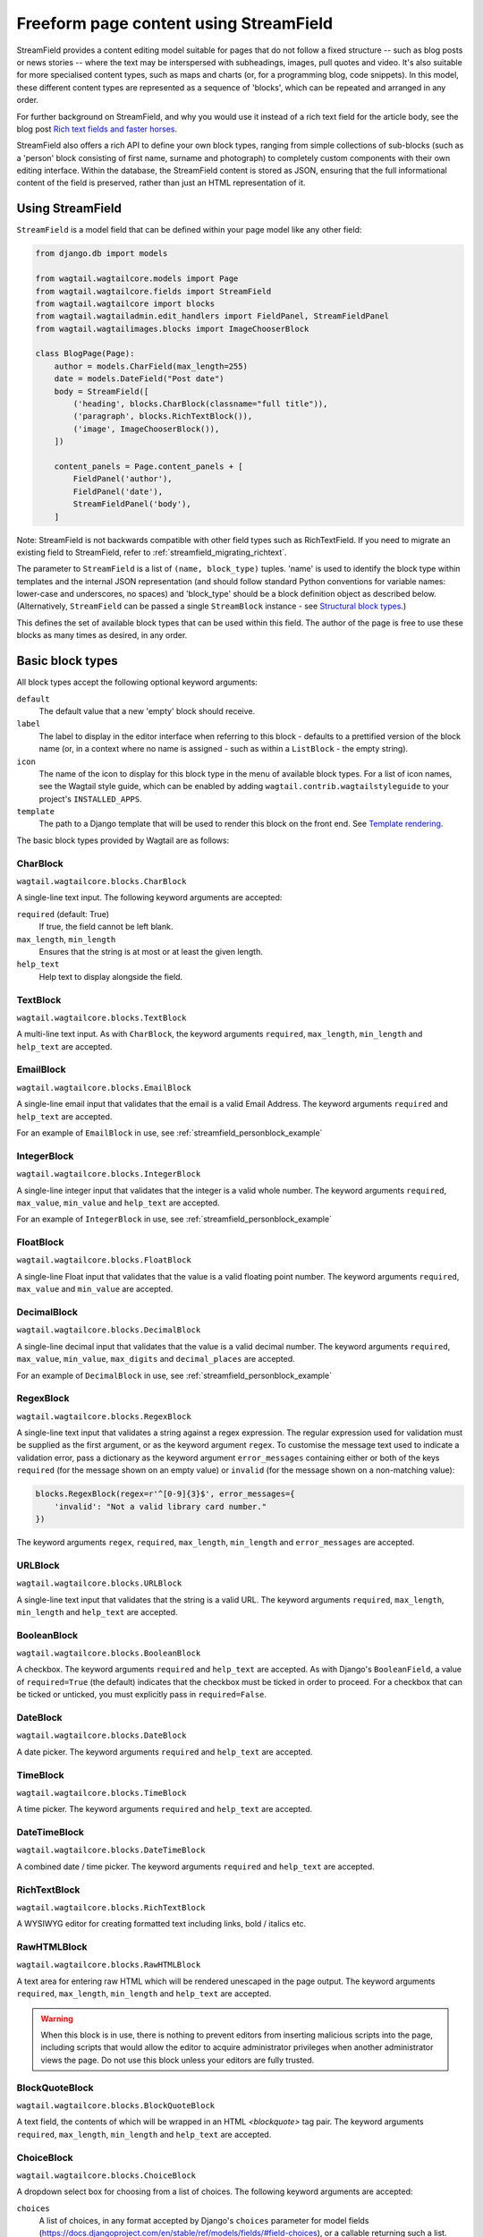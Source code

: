 .. _streamfield:

Freeform page content using StreamField
=======================================

StreamField provides a content editing model suitable for pages that do not follow a fixed structure -- such as blog posts or news stories -- where the text may be interspersed with subheadings, images, pull quotes and video. It's also suitable for more specialised content types, such as maps and charts (or, for a programming blog, code snippets). In this model, these different content types are represented as a sequence of 'blocks', which can be repeated and arranged in any order.

For further background on StreamField, and why you would use it instead of a rich text field for the article body, see the blog post `Rich text fields and faster horses <https://torchbox.com/blog/rich-text-fields-and-faster-horses/>`__.

StreamField also offers a rich API to define your own block types, ranging from simple collections of sub-blocks (such as a 'person' block consisting of first name, surname and photograph) to completely custom components with their own editing interface. Within the database, the StreamField content is stored as JSON, ensuring that the full informational content of the field is preserved, rather than just an HTML representation of it.


Using StreamField
-----------------

``StreamField`` is a model field that can be defined within your page model like any other field:

.. code-block:: python

    from django.db import models

    from wagtail.wagtailcore.models import Page
    from wagtail.wagtailcore.fields import StreamField
    from wagtail.wagtailcore import blocks
    from wagtail.wagtailadmin.edit_handlers import FieldPanel, StreamFieldPanel
    from wagtail.wagtailimages.blocks import ImageChooserBlock

    class BlogPage(Page):
        author = models.CharField(max_length=255)
        date = models.DateField("Post date")
        body = StreamField([
            ('heading', blocks.CharBlock(classname="full title")),
            ('paragraph', blocks.RichTextBlock()),
            ('image', ImageChooserBlock()),
        ])

        content_panels = Page.content_panels + [
            FieldPanel('author'),
            FieldPanel('date'),
            StreamFieldPanel('body'),
        ]


Note: StreamField is not backwards compatible with other field types such as RichTextField. If you need to migrate an existing field to StreamField, refer to :ref:`streamfield_migrating_richtext`.

The parameter to ``StreamField`` is a list of ``(name, block_type)`` tuples. 'name' is used to identify the block type within templates and the internal JSON representation (and should follow standard Python conventions for variable names: lower-case and underscores, no spaces) and 'block_type' should be a block definition object as described below. (Alternatively, ``StreamField`` can be passed a single ``StreamBlock`` instance - see `Structural block types`_.)

This defines the set of available block types that can be used within this field. The author of the page is free to use these blocks as many times as desired, in any order.

Basic block types
-----------------

All block types accept the following optional keyword arguments:

``default``
  The default value that a new 'empty' block should receive.

``label``
  The label to display in the editor interface when referring to this block - defaults to a prettified version of the block name (or, in a context where no name is assigned - such as within a ``ListBlock`` - the empty string).

``icon``
  The name of the icon to display for this block type in the menu of available block types. For a list of icon names, see the Wagtail style guide, which can be enabled by adding ``wagtail.contrib.wagtailstyleguide`` to your project's ``INSTALLED_APPS``.

``template``
  The path to a Django template that will be used to render this block on the front end. See `Template rendering`_.

The basic block types provided by Wagtail are as follows:

CharBlock
~~~~~~~~~

``wagtail.wagtailcore.blocks.CharBlock``

A single-line text input. The following keyword arguments are accepted:

``required`` (default: True)
  If true, the field cannot be left blank.

``max_length``, ``min_length``
  Ensures that the string is at most or at least the given length.

``help_text``
  Help text to display alongside the field.

TextBlock
~~~~~~~~~

``wagtail.wagtailcore.blocks.TextBlock``

A multi-line text input. As with ``CharBlock``, the keyword arguments ``required``, ``max_length``, ``min_length`` and ``help_text`` are accepted.

EmailBlock
~~~~~~~~~~

``wagtail.wagtailcore.blocks.EmailBlock``

A single-line email input that validates that the email is a valid Email Address. The keyword arguments ``required`` and ``help_text`` are accepted.

For an example of ``EmailBlock`` in use, see :ref:`streamfield_personblock_example`

IntegerBlock
~~~~~~~~~~~~

``wagtail.wagtailcore.blocks.IntegerBlock``

A single-line integer input that validates that the integer is a valid whole number. The keyword arguments ``required``, ``max_value``, ``min_value`` and ``help_text`` are accepted.

For an example of ``IntegerBlock`` in use, see :ref:`streamfield_personblock_example`

FloatBlock
~~~~~~~~~~

``wagtail.wagtailcore.blocks.FloatBlock``

A single-line Float input that validates that the value is a valid floating point number. The keyword arguments ``required``, ``max_value`` and ``min_value``  are accepted.

DecimalBlock
~~~~~~~~~~~~

``wagtail.wagtailcore.blocks.DecimalBlock``

A single-line decimal input that validates that the value is a valid decimal number. The keyword arguments ``required``, ``max_value``, ``min_value``, ``max_digits`` and ``decimal_places`` are accepted.

For an example of ``DecimalBlock`` in use, see :ref:`streamfield_personblock_example`

RegexBlock
~~~~~~~~~~

``wagtail.wagtailcore.blocks.RegexBlock``

A single-line text input that validates a string against a regex expression. The regular expression used for validation must be supplied as the first argument, or as the keyword argument ``regex``. To customise the message text used to indicate a validation error, pass a dictionary as the keyword argument ``error_messages`` containing either or both of the keys ``required`` (for the message shown on an empty value) or ``invalid`` (for the message shown on a non-matching value):

.. code-block:: python

    blocks.RegexBlock(regex=r'^[0-9]{3}$', error_messages={
        'invalid': "Not a valid library card number."
    })

The keyword arguments ``regex``, ``required``, ``max_length``, ``min_length`` and ``error_messages`` are accepted.

URLBlock
~~~~~~~~

``wagtail.wagtailcore.blocks.URLBlock``

A single-line text input that validates that the string is a valid URL. The keyword arguments ``required``, ``max_length``, ``min_length`` and ``help_text`` are accepted.

BooleanBlock
~~~~~~~~~~~~

``wagtail.wagtailcore.blocks.BooleanBlock``

A checkbox. The keyword arguments ``required`` and ``help_text`` are accepted. As with Django's ``BooleanField``, a value of ``required=True`` (the default) indicates that the checkbox must be ticked in order to proceed. For a checkbox that can be ticked or unticked, you must explicitly pass in ``required=False``.

DateBlock
~~~~~~~~~

``wagtail.wagtailcore.blocks.DateBlock``

A date picker. The keyword arguments ``required`` and ``help_text`` are accepted.

TimeBlock
~~~~~~~~~

``wagtail.wagtailcore.blocks.TimeBlock``

A time picker. The keyword arguments ``required`` and ``help_text`` are accepted.

DateTimeBlock
~~~~~~~~~~~~~

``wagtail.wagtailcore.blocks.DateTimeBlock``

A combined date / time picker. The keyword arguments ``required`` and ``help_text`` are accepted.

RichTextBlock
~~~~~~~~~~~~~

``wagtail.wagtailcore.blocks.RichTextBlock``

A WYSIWYG editor for creating formatted text including links, bold / italics etc.

RawHTMLBlock
~~~~~~~~~~~~

``wagtail.wagtailcore.blocks.RawHTMLBlock``

A text area for entering raw HTML which will be rendered unescaped in the page output. The keyword arguments ``required``, ``max_length``, ``min_length`` and ``help_text`` are accepted.

.. WARNING::
   When this block is in use, there is nothing to prevent editors from inserting malicious scripts into the page, including scripts that would allow the editor to acquire administrator privileges when another administrator views the page. Do not use this block unless your editors are fully trusted.

BlockQuoteBlock
~~~~~~~~~~~~~~~

``wagtail.wagtailcore.blocks.BlockQuoteBlock``

A text field, the contents of which will be wrapped in an HTML `<blockquote>` tag pair. The keyword arguments ``required``, ``max_length``, ``min_length`` and ``help_text`` are accepted.


ChoiceBlock
~~~~~~~~~~~

``wagtail.wagtailcore.blocks.ChoiceBlock``

A dropdown select box for choosing from a list of choices. The following keyword arguments are accepted:

``choices``
  A list of choices, in any format accepted by Django's ``choices`` parameter for model fields (https://docs.djangoproject.com/en/stable/ref/models/fields/#field-choices), or a callable returning such a list.

``required`` (default: True)
  If true, the field cannot be left blank.

``help_text``
  Help text to display alongside the field.

``ChoiceBlock`` can also be subclassed to produce a reusable block with the same list of choices everywhere it is used. For example, a block definition such as:

.. code-block:: python

    blocks.ChoiceBlock(choices=[
        ('tea', 'Tea'),
        ('coffee', 'Coffee'),
    ], icon='cup')


could be rewritten as a subclass of ChoiceBlock:

.. code-block:: python

    class DrinksChoiceBlock(blocks.ChoiceBlock):
        choices = [
            ('tea', 'Tea'),
            ('coffee', 'Coffee'),
        ]

        class Meta:
            icon = 'cup'


``StreamField`` definitions can then refer to ``DrinksChoiceBlock()`` in place of the full ``ChoiceBlock`` definition. Note that this only works when ``choices`` is a fixed list, not a callable.

PageChooserBlock
~~~~~~~~~~~~~~~~

``wagtail.wagtailcore.blocks.PageChooserBlock``

A control for selecting a page object, using Wagtail's page browser. The following keyword arguments are accepted:

``required`` (default: True)
  If true, the field cannot be left blank.

``target_model`` (default: Page)
  Restrict choices to a single Page type.

``can_choose_root`` (default: False)
  If true, the editor can choose the tree root as a page. Normally this would be undesirable, since the tree root is never a usable page, but in some specialised cases it may be appropriate. For example, a block providing a feed of related articles could use a PageChooserBlock to select which subsection of the site articles will be taken from, with the root corresponding to 'everywhere'.

DocumentChooserBlock
~~~~~~~~~~~~~~~~~~~~

``wagtail.wagtaildocs.blocks.DocumentChooserBlock``

A control to allow the editor to select an existing document object, or upload a new one. The keyword argument ``required`` is accepted.

ImageChooserBlock
~~~~~~~~~~~~~~~~~

``wagtail.wagtailimages.blocks.ImageChooserBlock``

A control to allow the editor to select an existing image, or upload a new one. The keyword argument ``required`` is accepted.

SnippetChooserBlock
~~~~~~~~~~~~~~~~~~~

``wagtail.wagtailsnippets.blocks.SnippetChooserBlock``

A control to allow the editor to select a snippet object. Requires one positional argument: the snippet class to choose from. The keyword argument ``required`` is accepted.

EmbedBlock
~~~~~~~~~~

``wagtail.wagtailembeds.blocks.EmbedBlock``

A field for the editor to enter a URL to a media item (such as a YouTube video) to appear as embedded media on the page. The keyword arguments ``required``, ``max_length``, ``min_length`` and ``help_text`` are accepted.


.. _streamfield_staticblock:

StaticBlock
~~~~~~~~~~~

``wagtail.wagtailcore.blocks.StaticBlock``

A block which doesn't have any fields, thus passes no particular values to its template during rendering. This can be useful if you need the editor to be able to insert some content which is always the same or doesn't need to be configured within the page editor, such as an address, embed code from third-party services, or more complex pieces of code if the template uses template tags.

By default, some default text (which contains the ``label`` keyword argument if you pass it) will be displayed in the editor interface, so that the block doesn't look empty. But you can also customise it entirely by passing a text string as the ``admin_text`` keyword argument instead:

.. code-block:: python

    blocks.StaticBlock(
        admin_text='Latest posts: no configuration needed.',
        # or admin_text=mark_safe('<b>Latest posts</b>: no configuration needed.'),
        template='latest_posts.html')

``StaticBlock`` can also be subclassed to produce a reusable block with the same configuration everywhere it is used:

.. code-block:: python

    class LatestPostsStaticBlock(blocks.StaticBlock):
        class Meta:
            icon = 'user'
            label = 'Latest posts'
            admin_text = '{label}: configured elsewhere'.format(label=label)
            template = 'latest_posts.html'


Structural block types
----------------------

In addition to the basic block types above, it is possible to define new block types made up of sub-blocks: for example, a 'person' block consisting of sub-blocks for first name, surname and image, or a 'carousel' block consisting of an unlimited number of image blocks. These structures can be nested to any depth, making it possible to have a structure containing a list, or a list of structures.

StructBlock
~~~~~~~~~~~

``wagtail.wagtailcore.blocks.StructBlock``

A block consisting of a fixed group of sub-blocks to be displayed together. Takes a list of ``(name, block_definition)`` tuples as its first argument:

.. code-block:: python

    ('person', blocks.StructBlock([
        ('first_name', blocks.CharBlock(required=True)),
        ('surname', blocks.CharBlock(required=True)),
        ('photo', ImageChooserBlock()),
        ('biography', blocks.RichTextBlock()),
    ], icon='user'))


Alternatively, the list of sub-blocks can be provided in a subclass of StructBlock:

.. code-block:: python

    class PersonBlock(blocks.StructBlock):
        first_name = blocks.CharBlock(required=True)
        surname = blocks.CharBlock(required=True)
        photo = ImageChooserBlock()
        biography = blocks.RichTextBlock()

        class Meta:
            icon = 'user'


The ``Meta`` class supports the properties ``default``, ``label``, ``icon`` and ``template``, which have the same meanings as when they are passed to the block's constructor.

This defines ``PersonBlock()`` as a block type that can be re-used as many times as you like within your model definitions:

.. code-block:: python

    body = StreamField([
        ('heading', blocks.CharBlock(classname="full title")),
        ('paragraph', blocks.RichTextBlock()),
        ('image', ImageChooserBlock()),
        ('person', PersonBlock()),
    ])

Further options are available for customising the display of a ``StructBlock`` within the page editor - see :ref:`custom_editing_interfaces_for_structblock`.


ListBlock
~~~~~~~~~

``wagtail.wagtailcore.blocks.ListBlock``

A block consisting of many sub-blocks, all of the same type. The editor can add an unlimited number of sub-blocks, and re-order and delete them. Takes the definition of the sub-block as its first argument:

.. code-block:: python

    ('ingredients_list', blocks.ListBlock(blocks.CharBlock(label="Ingredient")))


Any block type is valid as the sub-block type, including structural types:

.. code-block:: python

    ('ingredients_list', blocks.ListBlock(blocks.StructBlock([
        ('ingredient', blocks.CharBlock(required=True)),
        ('amount', blocks.CharBlock()),
    ])))


StreamBlock
~~~~~~~~~~~

``wagtail.wagtailcore.blocks.StreamBlock``

A block consisting of a sequence of sub-blocks of different types, which can be mixed and reordered at will. Used as the overall mechanism of the StreamField itself, but can also be nested or used within other structural block types. Takes a list of ``(name, block_definition)`` tuples as its first argument:

.. code-block:: python

    ('carousel', blocks.StreamBlock(
        [
            ('image', ImageChooserBlock()),
            ('quotation', blocks.StructBlock([
                ('text', blocks.TextBlock()),
                ('author', blocks.CharBlock()),
            ])),
            ('video', EmbedBlock()),
        ],
        icon='cogs'
    ))


As with StructBlock, the list of sub-blocks can also be provided as a subclass of StreamBlock:

.. code-block:: python

    class CarouselBlock(blocks.StreamBlock):
        image = ImageChooserBlock()
        quotation = blocks.StructBlock([
            ('text', blocks.TextBlock()),
            ('author', blocks.CharBlock()),
        ])
        video = EmbedBlock()

        class Meta:
            icon='cogs'


Since ``StreamField`` accepts an instance of ``StreamBlock`` as a parameter, in place of a list of block types, this makes it possible to re-use a common set of block types without repeating definitions:

.. code-block:: python

    class HomePage(Page):
        carousel = StreamField(CarouselBlock())


.. _streamfield_personblock_example:

Example: ``PersonBlock``
------------------------

This example demonstrates how the basic block types introduced above can be combined into a more complex block type based on ``StructBlock``:

.. code-block:: python

    from wagtail.wagtailcore import blocks

    class PersonBlock(blocks.StructBlock):
        name = blocks.CharBlock()
        height = blocks.DecimalBlock()
        age = blocks.IntegerBlock()
        email = blocks.EmailBlock()

        class Meta:
            template = 'blocks/person_block.html'


.. _streamfield_template_rendering:

Template rendering
------------------

StreamField provides an HTML representation for the stream content as a whole, as well as for each individual block. To include this HTML into your page, use the ``{% include_block %}`` tag:

.. code-block:: html+django

    {% load wagtailcore_tags %}

     ...

    {% include_block page.body %}


In the default rendering, each block of the stream is wrapped in a ``<div class="block-my_block_name">`` element (where ``my_block_name`` is the block name given in the StreamField definition). If you wish to provide your own HTML markup, you can instead iterate over the field's value, and invoke ``{% include_block %}`` on each block in turn:

.. code-block:: html+django

    {% load wagtailcore_tags %}

     ...

    <article>
        {% for block in page.body %}
            <section>{% include_block block %}</section>
        {% endfor %}
    </article>


For more control over the rendering of specific block types, each block object provides ``block_type`` and ``value`` properties:

.. code-block:: html+django

    {% load wagtailcore_tags %}

     ...

    <article>
        {% for block in page.body %}
            {% if block.block_type == 'heading' %}
                <h1>{{ block.value }}</h1>
            {% else %}
                <section class="block-{{ block.block_type }}">
                    {% include_block block %}
                </section>
            {% endif %}
        {% endfor %}
    </article>


By default, each block is rendered using simple, minimal HTML markup, or no markup at all. For example, a CharBlock value is rendered as plain text, while a ListBlock outputs its child blocks in a `<ul>` wrapper. To override this with your own custom HTML rendering, you can pass a ``template`` argument to the block, giving the filename of a template file to be rendered. This is particularly useful for custom block types derived from StructBlock:

.. code-block:: python

    ('person', blocks.StructBlock(
        [
            ('first_name', blocks.CharBlock(required=True)),
            ('surname', blocks.CharBlock(required=True)),
            ('photo', ImageChooserBlock()),
            ('biography', blocks.RichTextBlock()),
        ],
        template='myapp/blocks/person.html',
        icon='user'
    ))


Or, when defined as a subclass of StructBlock:

.. code-block:: python

    class PersonBlock(blocks.StructBlock):
        first_name = blocks.CharBlock(required=True)
        surname = blocks.CharBlock(required=True)
        photo = ImageChooserBlock()
        biography = blocks.RichTextBlock()

        class Meta:
            template = 'myapp/blocks/person.html'
            icon = 'user'


Within the template, the block value is accessible as the variable ``value``:

.. code-block:: html+django

    {% load wagtailimages_tags %}

    <div class="person">
        {% image value.photo width-400 %}
        <h2>{{ value.first_name }} {{ value.surname }}</h2>
        {{ value.biography }}
    </div>

Since ``first_name``, ``surname``, ``photo`` and ``biography`` are defined as blocks in their own right, this could also be written as:

.. code-block:: html+django

    {% load wagtailcore_tags wagtailimages_tags %}

    <div class="person">
        {% image value.photo width-400 %}
        <h2>{% include_block value.first_name %} {% include_block value.surname %}</h2>
        {% include_block value.biography %}
    </div>

Writing ``{{ my_block }}`` is roughly equivalent to ``{% include_block my_block %}``, but the short form is more restrictive, as it does not pass variables from the calling template such as ``request`` or ``page``; for this reason, it is recommended that you only use it for simple values that do not render HTML of their own. For example, if our PersonBlock used the template:

.. code-block:: html+django

    {% load wagtailimages_tags %}

    <div class="person">
        {% image value.photo width-400 %}
        <h2>{{ value.first_name }} {{ value.surname }}</h2>

        {% if request.user.is_authenticated %}
            <a href="#">Contact this person</a>
        {% endif %}

        {{ value.biography }}
    </div>

then the ``request.user.is_authenticated`` test would not work correctly when rendering the block through a ``{{ ... }}`` tag:

.. code-block:: html+django

    {# Incorrect: #}

    {% for block in page.body %}
        {% if block.block_type == 'person' %}
            <div>
                {{ block }}
            </div>
        {% endif %}
    {% endfor %}

    {# Correct: #}

    {% for block in page.body %}
        {% if block.block_type == 'person' %}
            <div>
                {% include_block block %}
            </div>
        {% endif %}
    {% endfor %}

Like Django's ``{% include %}`` tag, ``{% include_block %}`` also allows passing additional variables to the included template, through the syntax ``{% include_block my_block with foo="bar" %}``:

.. code-block:: html+django

    {# In page template: #}

    {% for block in page.body %}
        {% if block.block_type == 'person' %}
            {% include_block block with classname="important" %}
        {% endif %}
    {% endfor %}

    {# In PersonBlock template: #}

    <div class="{{ classname }}">
        ...
    </div>

The syntax ``{% include_block my_block with foo="bar" only %}`` is also supported, to specify that no variables from the parent template other than ``foo`` will be passed to the child template.

.. _streamfield_get_context:

As well as passing variables from the parent template, block subclasses can pass additional template variables of their own by overriding the ``get_context`` method:

.. code-block:: python

    import datetime

    class EventBlock(blocks.StructBlock):
        title = blocks.CharBlock(required=True)
        date = blocks.DateBlock(required=True)

        def get_context(self, value):
            context = super(EventBlock, self).get_context(value)
            context['is_happening_today'] = (value['date'] == datetime.date.today())
            return context

        class Meta:
            template = 'myapp/blocks/event.html'


In this example, the variable ``is_happening_today`` will be made available within the block template.


BoundBlocks and values
----------------------

All block types, not just StructBlock, accept a ``template`` parameter to determine how they will be rendered on a page. However, for blocks that handle basic Python data types, such as ``CharBlock`` and ``IntegerBlock``, there are some limitations on where the template will take effect, since those built-in types (``str``, ``int`` and so on) cannot be 'taught' about their template rendering. As an example of this, consider the following block definition:

.. code-block:: python

    class HeadingBlock(blocks.CharBlock):
        class Meta:
            template = 'blocks/heading.html'

where ``blocks/heading.html`` consists of:

.. code-block:: html+django

    <h1>{{ value }}</h1>

This gives us a block that behaves as an ordinary text field, but wraps its output in ``<h1>`` tags whenever it is rendered:

.. code-block:: python

    class BlogPage(Page):
        body = StreamField([
            # ...
            ('heading', HeadingBlock()),
            # ...
        ])

.. code-block:: html+django

    {% load wagtailcore_tags %}

    {% for block in page.body %}
        {% if block.block_type == 'heading' %}
            {% include_block block %}  {# This block will output its own <h1>...</h1> tags. #}
        {% endif %}
    {% endfor %}

This kind of arrangement - a value that supposedly represents a plain text string, but has its own custom HTML representation when output on a template - would normally be a very messy thing to achieve in Python, but it works here because the items you get when iterating over a StreamField are not actually the 'native' values of the blocks. Instead, each item is returned as an instance of ``BoundBlock`` - an object that represents the pairing of a value and its block definition. By keeping track of the block definition, a ``BoundBlock`` always knows which template to render. To get to the underlying value - in this case, the text content of the heading - you would need to access ``block.value``. Indeed, if you were to output ``{% include_block block.value %}`` on the page, you would find that it renders as plain text, without the ``<h1>`` tags.

(More precisely, the items returned when iterating over a StreamField are instances of a class ``StreamChild``, which provides the ``block_type`` property as well as ``value``.)

Experienced Django developers may find it helpful to compare this to the ``BoundField`` class in Django's forms framework, which represents the pairing of a form field value with its corresponding form field definition, and therefore knows how to render the value as an HTML form field.

Most of the time, you won't need to worry about these internal details; Wagtail will use the template rendering wherever you would expect it to. However, there are certain cases where the illusion isn't quite complete - namely, when accessing children of a ``ListBlock`` or ``StructBlock``. In these cases, there is no ``BoundBlock`` wrapper, and so the item cannot be relied upon to know its own template rendering. For example, consider the following setup, where our ``HeadingBlock`` is a child of a StructBlock:

.. code-block:: python

    class EventBlock(blocks.StructBlock):
        heading = HeadingBlock()
        description = blocks.TextBlock()
        # ...

        class Meta:
            template = 'blocks/event.html'

In ``blocks/event.html``:

.. code-block:: html+django

    {% load wagtailcore_tags %}

    <div class="event {% if value.heading == 'Party!' %}lots-of-balloons{% endif %}">
        {% include_block value.heading %}
        - {% include_block value.description %}
    </div>

In this case, ``value.heading`` returns the plain string value rather than a ``BoundBlock``; this is necessary because otherwise the comparison in ``{% if value.heading == 'Party!' %}`` would never succeed. This in turn means that ``{% include_block value.heading %}`` renders as the plain string, without the ``<h1>`` tags. To get the HTML rendering, you need to explicitly access the ``BoundBlock`` instance through ``value.bound_blocks.heading``:

.. code-block:: html+django

    {% load wagtailcore_tags %}

    <div class="event {% if value.heading == 'Party!' %}lots-of-balloons{% endif %}">
        {% include_block value.bound_blocks.heading %}
        - {% include_block value.description %}
    </div>

In practice, it would probably be more natural and readable to make the ``<h1>`` tag explicit in the EventBlock's template:

.. code-block:: html+django

    {% load wagtailcore_tags %}

    <div class="event {% if value.heading == 'Party!' %}lots-of-balloons{% endif %}">
        <h1>{{ value.heading }}</h1>
        - {% include_block value.description %}
    </div>

This limitation does not apply to StructBlock and StreamBlock values as children of a StructBlock, because Wagtail implements these as complex objects that know their own template rendering, even when not wrapped in a ``BoundBlock``. For example, if a StructBlock is nested in another StructBlock, as in:

.. code-block:: python

    class EventBlock(blocks.StructBlock):
        heading = HeadingBlock()
        description = blocks.TextBlock()
        guest_speaker = blocks.StructBlock([
            ('first_name', blocks.CharBlock()),
            ('surname', blocks.CharBlock()),
            ('photo', ImageChooserBlock()),
        ], template='blocks/speaker.html')

then ``{% include_block value.guest_speaker %}`` within the EventBlock's template will pick up the template rendering from ``blocks/speaker.html`` as intended.

In summary, interactions between BoundBlocks and plain values work according to the following rules:

1. When iterating over the value of a StreamField or StreamBlock (as in ``{% for block in page.body %}``), you will get back a sequence of BoundBlocks.
2. If you have a BoundBlock instance, you can access the plain value as ``block.value``.
3. Accessing a child of a StructBlock (as in ``value.heading``) will return a plain value; to retrieve the BoundBlock instead, use ``value.bound_blocks.heading``.
4. The value of a ListBlock is a plain Python list; iterating over it returns plain child values.
5. StructBlock and StreamBlock values always know how to render their own templates, even if you only have the plain value rather than the BoundBlock.


.. _custom_editing_interfaces_for_structblock:

Custom editing interfaces for ``StructBlock``
---------------------------------------------

To customise the styling of a ``StructBlock`` as it appears in the page editor, you can specify a ``form_classname`` attribute (either as a keyword argument to the ``StructBlock`` constructor, or in a subclass's ``Meta``) to override the default value of ``struct-block``:

.. code-block:: python

    class PersonBlock(blocks.StructBlock):
        first_name = blocks.CharBlock(required=True)
        surname = blocks.CharBlock(required=True)
        photo = ImageChooserBlock()
        biography = blocks.RichTextBlock()

        class Meta:
            icon = 'user'
            form_classname = 'person-block struct-block'


You can then provide custom CSS for this block, targeted at the specified classname, by using the :ref:`insert_editor_css` hook.

For more extensive customisations that require changes to the HTML markup as well, you can override the ``form_template`` attribute in ``Meta`` to specify your own template path. The following variables are available on this template:

``children``
  An ``OrderedDict`` of ``BoundBlock``\s for all of the child blocks making up this ``StructBlock``; typically your template will call ``render_form`` on each of these.

``help_text``
  The help text for this block, if specified.

``classname``
  The class name passed as ``form_classname`` (defaults to ``struct-block``).

``block_definition``
  The ``StructBlock`` instance that defines this block.

``prefix``
  The prefix used on form fields for this block instance, guaranteed to be unique across the form.

To add additional variables, you can override the block's ``get_form_context`` method:

.. code-block:: python

    class PersonBlock(blocks.StructBlock):
        first_name = blocks.CharBlock(required=True)
        surname = blocks.CharBlock(required=True)
        photo = ImageChooserBlock()
        biography = blocks.RichTextBlock()

        def get_form_context(self, value, prefix='', errors=None):
            context = super(PersonBlock, self).get_form_context(value, prefix=prefix, errors=errors)
            context['suggested_first_names'] = ['John', 'Paul', 'George', 'Ringo']
            return context

        class Meta:
            icon = 'user'
            form_template = 'myapp/block_forms/person.html'


Custom block types
------------------

If you need to implement a custom UI, or handle a datatype that is not provided by Wagtail's built-in block types (and cannot built up as a structure of existing fields), it is possible to define your own custom block types. For further guidance, refer to the source code of Wagtail's built-in block classes.

For block types that simply wrap an existing Django form field, Wagtail provides an abstract class ``wagtail.wagtailcore.blocks.FieldBlock`` as a helper. Subclasses just need to set a ``field`` property that returns the form field object:

.. code-block:: python

    class IPAddressBlock(FieldBlock):
        def __init__(self, required=True, help_text=None, **kwargs):
            self.field = forms.GenericIPAddressField(required=required, help_text=help_text)
            super(IPAddressBlock, self).__init__(**kwargs)


Migrations
----------

StreamField definitions within migrations
~~~~~~~~~~~~~~~~~~~~~~~~~~~~~~~~~~~~~~~~~

As with any model field in Django, any changes to a model definition that affect a StreamField will result in a migration file that contains a 'frozen' copy of that field definition. Since a StreamField definition is more complex than a typical model field, there is an increased likelihood of definitions from your project being imported into the migration -- which would cause problems later on if those definitions are moved or deleted.

To mitigate this, StructBlock, StreamBlock and ChoiceBlock implement additional logic to ensure that any subclasses of these blocks are deconstructed to plain instances of StructBlock, StreamBlock and ChoiceBlock -- in this way, the migrations avoid having any references to your custom class definitions. This is possible because these block types provide a standard pattern for inheritance, and know how to reconstruct the block definition for any subclass that follows that pattern.

If you subclass any other block class, such as ``FieldBlock``, you will need to either keep that class definition in place for the lifetime of your project, or implement a `custom deconstruct method <https://docs.djangoproject.com/en/1.9/topics/migrations/#custom-deconstruct-method>`__ that expresses your block entirely in terms of classes that are guaranteed to remain in place. Similarly, if you customise a StructBlock, StreamBlock or ChoiceBlock subclass to the point where it can no longer be expressed as an instance of the basic block type -- for example, if you add extra arguments to the constructor -- you will need to provide your own ``deconstruct`` method.

.. _streamfield_migrating_richtext:

Migrating RichTextFields to StreamField
~~~~~~~~~~~~~~~~~~~~~~~~~~~~~~~~~~~~~~~

If you change an existing RichTextField to a StreamField, and create and run migrations as normal, the migration will complete with no errors, since both fields use a text column within the database. However, StreamField uses a JSON representation for its data, so the existing text needs to be converted with a data migration in order to become accessible again. For this to work, the StreamField needs to include a RichTextBlock as one of the available block types. The field can then be converted by creating a new migration (``./manage.py makemigrations --empty myapp``) and editing it as follows (in this example, the 'body' field of the ``demo.BlogPage`` model is being converted to a StreamField with a RichTextBlock named ``rich_text``):

.. code-block:: python

    # -*- coding: utf-8 -*-
    from __future__ import unicode_literals

    from django.db import models, migrations
    from wagtail.wagtailcore.rich_text import RichText


    def convert_to_streamfield(apps, schema_editor):
        BlogPage = apps.get_model("demo", "BlogPage")
        for page in BlogPage.objects.all():
            if page.body.raw_text and not page.body:
                page.body = [('rich_text', RichText(page.body.raw_text))]
                page.save()


    def convert_to_richtext(apps, schema_editor):
        BlogPage = apps.get_model("demo", "BlogPage")
        for page in BlogPage.objects.all():
            if page.body.raw_text is None:
                raw_text = ''.join([
                    child.value.source for child in page.body
                    if child.block_type == 'rich_text'
                ])
                page.body = raw_text
                page.save()


    class Migration(migrations.Migration):

        dependencies = [
            # leave the dependency line from the generated migration intact!
            ('demo', '0001_initial'),
        ]

        operations = [
            migrations.RunPython(
                convert_to_streamfield,
                convert_to_richtext,
            ),
        ]
